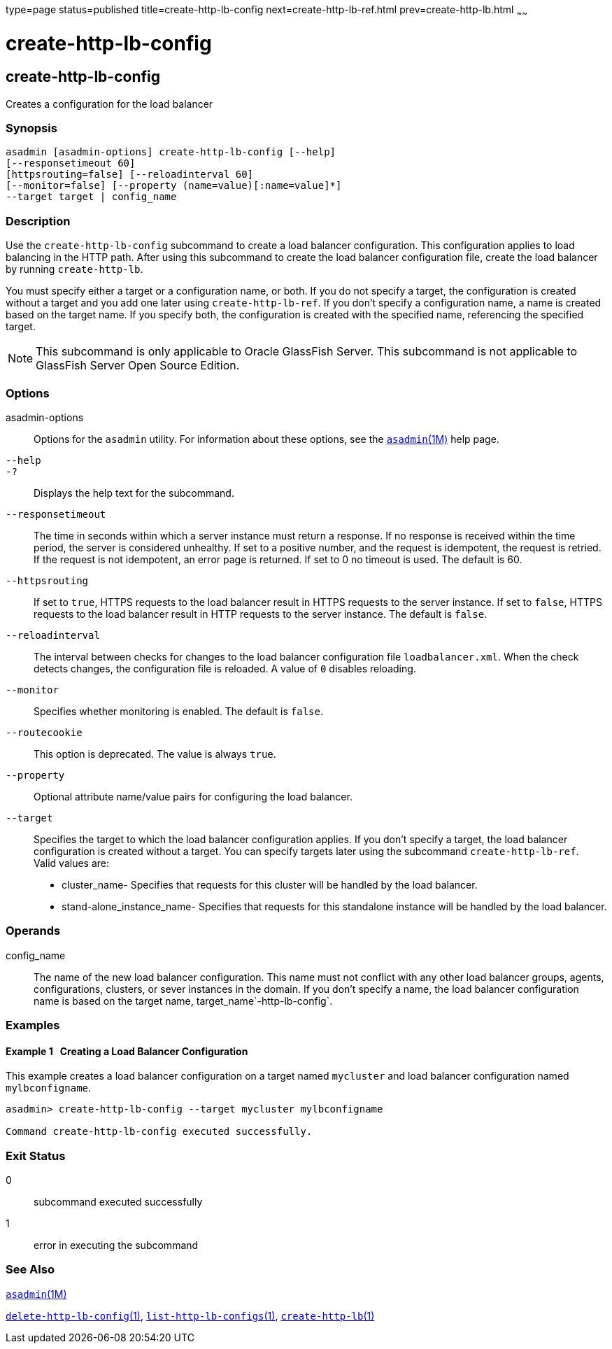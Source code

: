 type=page
status=published
title=create-http-lb-config
next=create-http-lb-ref.html
prev=create-http-lb.html
~~~~~~

create-http-lb-config
=====================

[[create-http-lb-config-1]][[GSRFM00028]][[create-http-lb-config]]

create-http-lb-config
---------------------

Creates a configuration for the load balancer

[[sthref251]]

=== Synopsis

[source]
----
asadmin [asadmin-options] create-http-lb-config [--help]
[--responsetimeout 60]
[httpsrouting=false] [--reloadinterval 60]
[--monitor=false] [--property (name=value)[:name=value]*]
--target target | config_name
----

[[sthref252]]

=== Description

Use the `create-http-lb-config` subcommand to create a load balancer
configuration. This configuration applies to load balancing in the HTTP
path. After using this subcommand to create the load balancer
configuration file, create the load balancer by running `create-http-lb`.

You must specify either a target or a configuration name, or both. If
you do not specify a target, the configuration is created without a
target and you add one later using `create-http-lb-ref`. If you don't
specify a configuration name, a name is created based on the target
name. If you specify both, the configuration is created with the
specified name, referencing the specified target.


[NOTE]
====
This subcommand is only applicable to Oracle GlassFish Server. This
subcommand is not applicable to GlassFish Server Open Source Edition.
====


[[sthref253]]

=== Options

asadmin-options::
  Options for the `asadmin` utility. For information about these
  options, see the link:asadmin.html#asadmin-1m[`asadmin`(1M)] help page.
`--help`::
`-?`::
  Displays the help text for the subcommand.
`--responsetimeout`::
  The time in seconds within which a server instance must return a
  response. If no response is received within the time period, the
  server is considered unhealthy. If set to a positive number, and the
  request is idempotent, the request is retried. If the request is not
  idempotent, an error page is returned. If set to 0 no timeout is used.
  The default is 60.
`--httpsrouting`::
  If set to `true`, HTTPS requests to the load balancer result in HTTPS
  requests to the server instance. If set to `false`, HTTPS requests to
  the load balancer result in HTTP requests to the server instance. The
  default is `false`.
`--reloadinterval`::
  The interval between checks for changes to the load balancer
  configuration file `loadbalancer.xml`. When the check detects changes,
  the configuration file is reloaded. A value of `0` disables reloading.
`--monitor`::
  Specifies whether monitoring is enabled. The default is `false`.
`--routecookie`::
  This option is deprecated. The value is always `true`.
`--property`::
  Optional attribute name/value pairs for configuring the load balancer.
`--target`::
  Specifies the target to which the load balancer configuration applies.
  If you don't specify a target, the load balancer configuration is
  created without a target. You can specify targets later using the
  subcommand `create-http-lb-ref`. +
  Valid values are:

  * cluster_name- Specifies that requests for this cluster will be
  handled by the load balancer.
  * stand-alone_instance_name- Specifies that requests for this
  standalone instance will be handled by the load balancer.

[[sthref254]]

=== Operands

config_name::
  The name of the new load balancer configuration. This name must not
  conflict with any other load balancer groups, agents, configurations,
  clusters, or sever instances in the domain. If you don't specify a
  name, the load balancer configuration name is based on the target
  name, target_name`-http-lb-config`.

[[sthref255]]

=== Examples

[[GSRFM479]][[sthref256]]

==== Example 1   Creating a Load Balancer Configuration

This example creates a load balancer configuration on a target named
`mycluster` and load balancer configuration named `mylbconfigname`.

[source]
----
asadmin> create-http-lb-config --target mycluster mylbconfigname

Command create-http-lb-config executed successfully.
----

[[sthref257]]

=== Exit Status

0::
  subcommand executed successfully
1::
  error in executing the subcommand

[[sthref258]]

=== See Also

link:asadmin.html#asadmin-1m[`asadmin`(1M)]

link:delete-http-lb-config.html#delete-http-lb-config-1[`delete-http-lb-config`(1)],
link:list-http-lb-configs.html#list-http-lb-configs-1[`list-http-lb-configs`(1)],
link:create-http-lb.html#create-http-lb-1[`create-http-lb`(1)]


